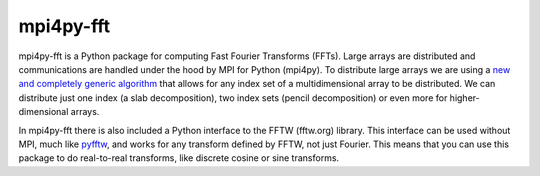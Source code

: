 mpi4py-fft
----------


.. image:: https://circleci.com/bb/mpi4py/mpi4py-fft.svg?style=svg
    :target: https://circleci.com/bb/mpi4py/mpi4py-fft

.. image:: https://api.codacy.com/project/badge/Grade/edf0f9ed1e114ab090ac4f9863c05fa3    
    :target: https://www.codacy.com/app/mikaem/mpi4py-fft?utm_source=mpi4py@bitbucket.org&amp;utm_medium=referral&amp;utm_content=mpi4py/mpi4py-fft&amp;utm_campaign=Badge_Grade

.. image:: https://codecov.io/bb/mpi4py/mpi4py-fft/branch/master/graph/badge.svg
  :target: https://codecov.io/bb/mpi4py/mpi4py-fft

.. image:: https://readthedocs.org/projects/mpi4py-fft/badge/?version=latest
   :target: https://mpi4py-fft.readthedocs.io/en/latest/?badge=latest
   :alt: Documentation Status


mpi4py-fft is a Python package for computing Fast Fourier Transforms (FFTs). 
Large arrays are distributed and communications are handled under the hood by MPI for Python (mpi4py). 
To distribute large arrays we are using a `new and completely generic algorithm <https://arxiv.org/abs/1804.09536>`_
that allows for any index 
set of a multidimensional array to be distributed. We can distribute just one index (a slab decomposition), 
two index sets (pencil decomposition) or even more for higher-dimensional arrays.

In mpi4py-fft there is also included a Python interface to the FFTW (fftw.org) library. 
This interface can be used without MPI, much like `pyfftw <https://hgomersall.github.io/pyFFTW/>`_, and works for
any transform defined by FFTW, not just Fourier. This means that you can use this package to do real-to-real transforms,
like discrete cosine or sine transforms.

